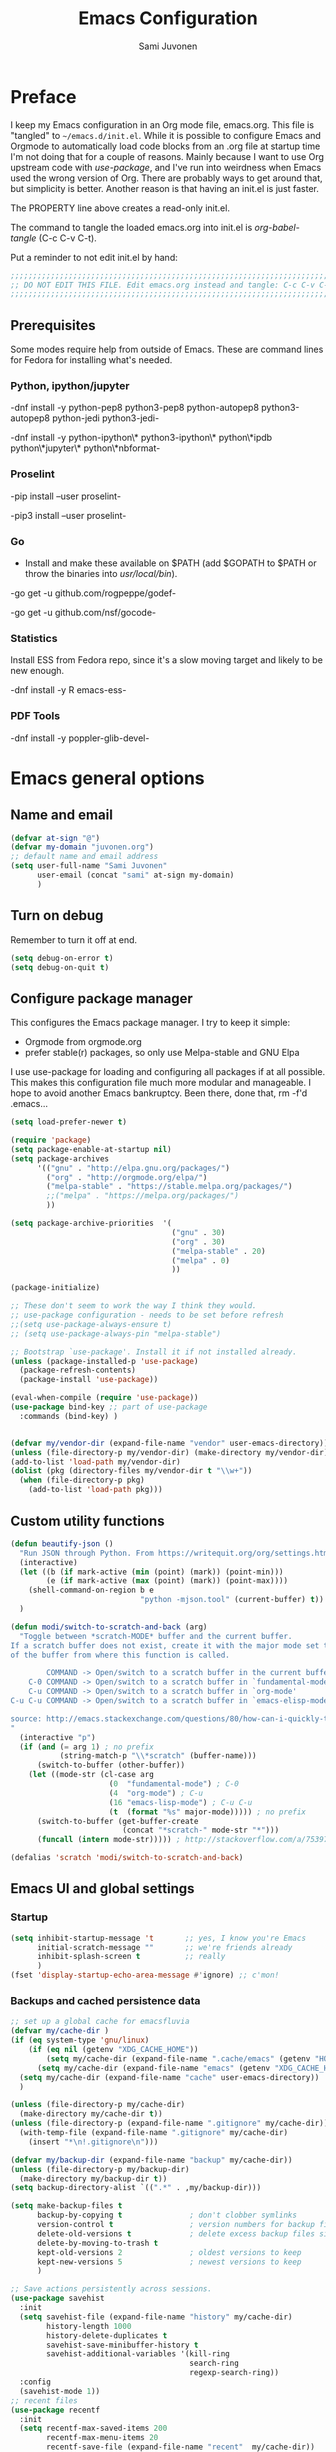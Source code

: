 #+TITLE: Emacs Configuration
#+AUTHOR: Sami Juvonen
#+PROPERTY: header-args :tangle init.el :comments both :padline yes :tangle-mode (identity #o400)
#+STARTUP: content
#+OPTIONS: toc:3 num:nil ^:nil

* Preface

I keep my Emacs configuration in an Org mode file, emacs.org. This file is
"tangled" to =~/emacs.d/init.el=. While it is possible to configure Emacs and
Orgmode to automatically load code blocks from an .org file at startup time I'm
not doing that for a couple of reasons. Mainly because I want to use Org
upstream code with /use-package/, and I've run into weirdness when Emacs used
the wrong version of Org. There are probably ways to get around that, but
simplicity is better. Another reason is that having an init.el is just faster.

The PROPERTY line above creates a read-only init.el. 

The command to tangle the loaded emacs.org into init.el is /org-babel-tangle/ (C-c C-v C-t).

Put a reminder to not edit init.el by hand:

#+BEGIN_SRC emacs-lisp :comments no :padline no
  ;;;;;;;;;;;;;;;;;;;;;;;;;;;;;;;;;;;;;;;;;;;;;;;;;;;;;;;;;;;;;;;;;;;;;;;;;;;;;
  ;; DO NOT EDIT THIS FILE. Edit emacs.org instead and tangle: C-c C-v C-t.  ;;
  ;;;;;;;;;;;;;;;;;;;;;;;;;;;;;;;;;;;;;;;;;;;;;;;;;;;;;;;;;;;;;;;;;;;;;;;;;;;;;
#+END_SRC

** Prerequisites

Some modes require help from outside of Emacs. These are command lines for
Fedora for installing what's needed.

*** Python, ipython/jupyter

    -dnf install -y python-pep8 python3-pep8 python-autopep8 python3-autopep8 python-jedi python3-jedi-

    -dnf install -y python-ipython\* python3-ipython\* python\*ipdb python\*jupyter\* python\*nbformat-

*** Proselint

    -pip  install --user proselint-
 
   -pip3 install --user proselint-

*** Go
    - Install and make these available on $PATH (add $GOPATH to $PATH or throw
      the binaries into /usr/local/bin/).
    
    -go get -u github.com/rogpeppe/godef-

    -go get -u github.com/nsf/gocode-

*** Statistics

    Install ESS from Fedora repo, since it's a slow moving target and likely to
    be new enough.

    -dnf install -y R emacs-ess-

*** PDF Tools

    -dnf install -y poppler-glib-devel-


* Emacs general options
** Name and email

#+BEGIN_SRC emacs-lisp
(defvar at-sign "@")
(defvar my-domain "juvonen.org")
;; default name and email address
(setq user-full-name "Sami Juvonen"
      user-email (concat "sami" at-sign my-domain)
      )

#+END_SRC

** Turn on debug

Remember to turn it off at end.

#+BEGIN_SRC emacs-lisp
(setq debug-on-error t)
(setq debug-on-quit t)
#+END_SRC

** Configure package manager

This configures the Emacs package manager. I try to keep it simple:
- Orgmode from orgmode.org
- prefer stable(r) packages, so only use Melpa-stable and GNU Elpa

I use use-package for loading and configuring all packages if at all possible.
This makes this configuration file much more modular and manageable. I hope
to avoid another Emacs bankruptcy. Been there, done that, rm -f'd .emacs...

   #+BEGIN_SRC emacs-lisp
(setq load-prefer-newer t)

(require 'package)
(setq package-enable-at-startup nil)
(setq package-archives
      '(("gnu" . "http://elpa.gnu.org/packages/")
        ("org" . "http://orgmode.org/elpa/")
        ("melpa-stable" . "https://stable.melpa.org/packages/")
        ;;("melpa" . "https://melpa.org/packages/")
        ))

(setq package-archive-priorities  '(
                                    ("gnu" . 30)
                                    ("org" . 30)
                                    ("melpa-stable" . 20)
                                    ("melpa" . 0)
                                    ))

(package-initialize)

;; These don't seem to work the way I think they would.
;; use-package configuration - needs to be set before refresh
;;(setq use-package-always-ensure t)
;; (setq use-package-always-pin "melpa-stable")

;; Bootstrap `use-package'. Install it if not installed already.
(unless (package-installed-p 'use-package)
  (package-refresh-contents)
  (package-install 'use-package))

(eval-when-compile (require 'use-package))
(use-package bind-key ;; part of use-package
  :commands (bind-key) )


(defvar my/vendor-dir (expand-file-name "vendor" user-emacs-directory))
(unless (file-directory-p my/vendor-dir) (make-directory my/vendor-dir))
(add-to-list 'load-path my/vendor-dir)
(dolist (pkg (directory-files my/vendor-dir t "\\w+"))
  (when (file-directory-p pkg)
    (add-to-list 'load-path pkg)))

   #+END_SRC

** Custom utility functions

#+BEGIN_SRC emacs-lisp
(defun beautify-json ()
  "Run JSON through Python. From https://writequit.org/org/settings.html"
  (interactive)
  (let ((b (if mark-active (min (point) (mark)) (point-min)))
        (e (if mark-active (max (point) (mark)) (point-max))))
    (shell-command-on-region b e
                             "python -mjson.tool" (current-buffer) t))
  )

(defun modi/switch-to-scratch-and-back (arg)
  "Toggle between *scratch-MODE* buffer and the current buffer.
If a scratch buffer does not exist, create it with the major mode set to that
of the buffer from where this function is called.

        COMMAND -> Open/switch to a scratch buffer in the current buffer's major mode
    C-0 COMMAND -> Open/switch to a scratch buffer in `fundamental-mode'
    C-u COMMAND -> Open/switch to a scratch buffer in `org-mode'
C-u C-u COMMAND -> Open/switch to a scratch buffer in `emacs-elisp-mode'

source: http://emacs.stackexchange.com/questions/80/how-can-i-quickly-toggle-between-a-file-and-a-scratch-buffer-having-the-same-m/81#81
"
  (interactive "p")
  (if (and (= arg 1) ; no prefix
           (string-match-p "\\*scratch" (buffer-name)))
      (switch-to-buffer (other-buffer))
    (let ((mode-str (cl-case arg
                      (0  "fundamental-mode") ; C-0
                      (4  "org-mode") ; C-u
                      (16 "emacs-lisp-mode") ; C-u C-u
                      (t  (format "%s" major-mode))))) ; no prefix
      (switch-to-buffer (get-buffer-create
                         (concat "*scratch-" mode-str "*")))
      (funcall (intern mode-str))))) ; http://stackoverflow.com/a/7539787/1219634

(defalias 'scratch 'modi/switch-to-scratch-and-back)
#+END_SRC

** Emacs UI and global settings
*** Startup
#+BEGIN_SRC emacs-lisp
(setq inhibit-startup-message 't       ;; yes, I know you're Emacs
      initial-scratch-message ""       ;; we're friends already
      inhibit-splash-screen t          ;; really
      ) 
(fset 'display-startup-echo-area-message #'ignore) ;; c'mon!
#+END_SRC
*** Backups and cached persistence data

#+BEGIN_SRC emacs-lisp
;; set up a global cache for emacsfluvia
(defvar my/cache-dir )
(if (eq system-type 'gnu/linux)
    (if (eq nil (getenv "XDG_CACHE_HOME"))
        (setq my/cache-dir (expand-file-name ".cache/emacs" (getenv "HOME")))      
      (setq my/cache-dir (expand-file-name "emacs" (getenv "XDG_CACHE_HOME"))))
  (setq my/cache-dir (expand-file-name "cache" user-emacs-directory))  
  )

(unless (file-directory-p my/cache-dir)
  (make-directory my/cache-dir t))
(unless (file-directory-p (expand-file-name ".gitignore" my/cache-dir))
  (with-temp-file (expand-file-name ".gitignore" my/cache-dir)
    (insert "*\n!.gitignore\n")))

(defvar my/backup-dir (expand-file-name "backup" my/cache-dir))
(unless (file-directory-p my/backup-dir)
  (make-directory my/backup-dir t))
(setq backup-directory-alist `((".*" . ,my/backup-dir)))
      
(setq make-backup-files t             
      backup-by-copying t               ; don't clobber symlinks
      version-control t                 ; version numbers for backup files
      delete-old-versions t             ; delete excess backup files silently
      delete-by-moving-to-trash t
      kept-old-versions 2               ; oldest versions to keep
      kept-new-versions 5               ; newest versions to keep
      )

;; Save actions persistently across sessions.
(use-package savehist
  :init
  (setq savehist-file (expand-file-name "history" my/cache-dir)
        history-length 1000
        history-delete-duplicates t
        savehist-save-minibuffer-history t
        savehist-additional-variables '(kill-ring
                                        search-ring
                                        regexp-search-ring))
  :config
  (savehist-mode 1))
;; recent files
(use-package recentf
  :init
  (setq recentf-max-saved-items 200
        recentf-max-menu-items 20
        recentf-save-file (expand-file-name "recent"  my/cache-dir))
  :config
  (recentf-mode t))

;; save place in edited files
(use-package saveplace
  :init
  (setq-default save-place t)
  (setq save-place-file (expand-file-name "places" my/cache-dir))
  )

;; Auto-save
;; Save in the visited file, don't create separate autosave files.
;; We have undo and git.
(setq auto-save-visited-file-name t
      auto-save-interval 100         ;; default is 300 chars
      auto-save-timeout 10           ;; default is 30 sec
      )

(if (version< emacs-version "24.4")
      () ; should maybe do something here
    ;; Emacs 24.4+, save on frame focus lost. May be good enough.
    (add-hook 'focus-out-hook (lambda () (save-some-buffers t))))

#+END_SRC
*** Ido
    I am one of those people who can't seem to grok Helm, so I use Ido.

    6/2016: Now disabled, using Ivy/Swiper/Counsel instead.

#+BEGIN_SRC emacs-lisp
(use-package ido
  :disabled t
  :ensure t
  :init
  (setq ido-everywhere t
        ido-enable-flex-matching t
        ido-show-dot-for-dired t
        ido-enable-dot-prefix t
        ido-create-new-buffer 'always
        ido-max-window-height 0.4
        ido-use-filename-at-point 'guess
        ido-use-url-at-point t
        ido-max-prospects 20
        ido-max-dir-file-cache 400
        ido-enter-matching-directory t
        ido-use-virtual-buffers t
        ido-save-directory-list-file (expand-file-name "ido.last" my/cache-dir)
        ido-default-file-method 'selected-window
        ido-default-buffer-method 'selected-window)
  :config
  (ido-mode +1)
  )

;; smex: replace regular M-x
;; remember recently and most frequently used commands
(use-package smex
  :disabled t
  :ensure t
  :init
  (setq smex-history-length 40
        smex-save-file (expand-file-name "smex.items" my/cache-dir))
  :bind
  (("M-x" . smex)
   ("<menu>" . smex) ;; linux menu key runs execute-extended-command by default
   ("M-X" . smex-major-mode-commands)
   ("C-c C-c M-x" . execute-extended-command))

  :config
  (smex-initialize))

  ;;; smarter fuzzy matching for ido
(use-package flx-ido
  :disabled t
  :ensure t
  :init
  (setq ido-use-faces nil) ;; to see flx highlights
  :config
  (flx-ido-mode 1))

(use-package ido-ubiquitous
  :ensure t
  :disabled t
  :config
  (ido-ubiquitous-mode +1))




#+END_SRC

*** Ivy

Ivy is another piece of Emacs magic from Oleh Krehel a.k.a. abo-abo. It works in the same 
space as Ido and Helm. I've found it more intuitive and just plain awesome since I installed it.
I'm using the stable version but reading his blog makes me want to install the dev version. So
far I've been able to resist.

#+BEGIN_SRC emacs-lisp
(use-package swiper
  :ensure t
  :diminish ""
  :init
  (use-package counsel
    :ensure t)
  (use-package ivy
    :ensure t)
  (setq ivy-use-virtual-buffers t)
  (setq ivy-height 10)
  (setq ivy-count-format "(%d/%d) ")
  (setq magit-completing-read-function 'ivy-completing-read)
  (setq projectile-completion-system 'ivy)
  :config
  (ivy-mode 1)
  ;; (global-set-key (kbd "C-s") 'swiper)
  ;; (global-set-key (kbd "M-x") 'counsel-M-x)
  ;; (global-set-key (kbd "C-x C-f") 'counsel-find-file)
  ;; (global-set-key (kbd "C-h f") 'counsel-describe-function)
  ;; (global-set-key (kbd "C-h v") 'counsel-describe-variable)
  ;; (global-set-key (kbd "C-h l") 'counsel-load-library)
  ;; (global-set-key (kbd "<f2> i") 'counsel-info-lookup-symbol)
  ;; (global-set-key (kbd "<f2> u") 'counsel-unicode-char)
  ;; ;; Ivy-based interface to shell and system tools
  ;; (global-set-key (kbd "C-c g") 'counsel-git)
  ;; (global-set-key (kbd "C-c G") 'counsel-git-grep)
  ;; (global-set-key (kbd "C-c k") 'counsel-ag)
  ;; (global-set-key (kbd "C-x l") 'counsel-locate)
  ;; ;;(global-set-key (kbd "C-S-o") 'counsel-rhythmbox)
  ;; ;; ivy-resume resumes the last Ivy-based completion.
  ;; (global-set-key (kbd "C-c C-r") 'ivy-resume)
  :bind
  (("C-s" . counsel-grep-or-swiper)
   ("M-x" . counsel-M-x)
   ("C-x C-f" . counsel-find-file)
   ("C-h f" . counsel-describe-function)
   ("C-h v" . counsel-describe-variable)
   ("C-h I" . counsel-info-lookup-symbol)
   ("C-h u" . counsel-unicode-char)
   ("C-c g" . counsel-git)
   ("C-c G" . counsel-git-grep)
   ("C-c A" . counsel-ag)
   ("C-c L" . counsel-locate)
   ("C-c C-r" . ivy-resume)
   ;; ("C-c v" . ivy-push-view) ; these are not yet in ivy stable 2016-07-31
   ;; ("C-c V" . ivy-pop-view)
   )
  )
#+END_SRC

*** Modeline information

#+BEGIN_SRC emacs-lisp
(setq line-number-display-limit-width 10000)
(line-number-mode t)
(column-number-mode t)            ;; show some more leg
(size-indication-mode t)

;; diminish keeps modeline tidy
(use-package diminish
  :ensure t
  )

(diminish 'auto-fill-function "")
(diminish 'buffer-face-mode "" )
(diminish 'google-this-mode "")
  


#+END_SRC

*** Defaults for files and editing

#+BEGIN_SRC emacs-lisp

;; we don't care for Computer Modern, let's use All. The. Fonts.
(setq latex-run-command  "latexmk -xelatex")

(setq default-major-mode 'text-mode    ;; sorry friend
      ;; initial-major-mode 'text-mode ;; my lithp is not so good
      ) 

(add-hook 'text-mode-hook 'turn-on-auto-fill)

(prefer-coding-system 'utf-8)          ;; be modern
(set-default-coding-systems 'utf-8)
(set-terminal-coding-system 'utf-8)
(set-keyboard-coding-system 'utf-8)
(setq default-buffer-file-coding-system 'utf-8)

(setq auto-revert-verbose nil)         ;; no whining
(global-auto-revert-mode 1)            ;; if file changes on disk, reread it
(setq-default find-file-visit-truename t) ;; resolve symlinks

(setq next-line-add-newlines nil)
(setq require-final-newline t)
(setq kill-whole-line t)

(delete-selection-mode 1)

(setq-default indent-tabs-mode nil     ;; we don't like tabs by default
              tab-width 4              ;; not too wide
              fill-column 80
              sentence-end-double-space nil)   ;; not in high school any more

(setq view-read-only t)                ;; visit read-only files in view-mode
(setq confirm-nonexistent-file-or-buffer nil)

;; unique buffer names
(use-package uniquify
  :config
  (setq uniquify-buffer-name-style 'forward
        uniquify-separator "/"
        uniquify-after-kill-buffer-p t
        uniquify-ignore-buffers-re "^\\*"))

;; volatile highlights - temporarily highlight changes from pasting etc
(use-package volatile-highlights
  :ensure t
  :diminish ""
  :config
  (volatile-highlights-mode t)
  )

(use-package ibuffer
  :commands (ibuffer)
  :bind ("C-x C-b" . ibuffer))

(use-package which-func
  :init
  (setq which-func-unknown "")
  :config
  (which-function-mode)
  )

(add-to-list 'display-buffer-alist
             '("wclock" . ((display-buffer-pop-up-window) .
                           ((inhibit-same-window . t))) 
               ) 
             )
#+END_SRC

*** Defaults for user interaction

#+BEGIN_SRC emacs-lisp

(fset 'yes-or-no-p 'y-or-n-p)          ;; less rsi
(setq suggest-key-bindings 6           ;; be friendly, show for 6s
      echo-keystrokes 0.5)             ;; default is 1s

(setq enable-recursive-minibuffers t)

(global-hl-line-mode 1)
(show-paren-mode)

(blink-cursor-mode nil)                ;; stop the madness
;;(setq visible-bell t)                  ;; be less annoying
;;(setq ring-bell-function 'ignore) 
(defun my/terminal-visible-bell ()
   "A friendlier visual bell effect. Flash the modeline."
   (invert-face 'mode-line)
   (run-with-timer 0.1 nil 'invert-face 'mode-line))
 
 (setq visible-bell nil
       ring-bell-function 'my/terminal-visible-bell)

;; scrolling. TODO: experiment
(setq scroll-margin 2
      scroll-conservatively 10000
      scroll-preserve-screen-position 1)

(setq ediff-window-setup-function 'ediff-setup-windows-plain)

(setq read-file-name-completion-ignore-case t) ;; case-insensitive completion

(setq hippie-expand-try-functions-list '(try-expand-dabbrev
                                         try-expand-dabbrev-all-buffers
                                         try-expand-dabbrev-from-kill
                                         try-complete-file-name-partially
                                         try-complete-file-name
                                         try-expand-all-abbrevs
                                         try-expand-list
                                         try-expand-line
                                         try-complete-lisp-symbol-partially
                                         try-complete-lisp-symbol))

(setq tab-always-indent 'complete)
(add-to-list 'completion-styles 'initials t)

#+END_SRC

*** Regular expressions

#+BEGIN_SRC emacs-lisp
(use-package re-builder
  :config (setq reb-re-syntax 'rx))

#+END_SRC

*** Performance options

#+BEGIN_SRC emacs-lisp
(setq gc-cons-threshold (* 50 1024 1024) ;; 8 -> 100MB
      large-file-warning-threshold (* 100 1024 1024)
      message-log-max 16384)

;; seed pseudo-random number generator
(random t)
#+END_SRC

*** Looks: fonts and themes
#+BEGIN_SRC emacs-lisp

;; use bbatsov's ported Solarized theme 
(use-package solarized-theme
  :ensure t
  :init
  (setq solarized-use-variable-pitch t
        ;; Prefer italics over bold
        solarized-use-less-bold t
        solarized-use-more-italic t
        ;; Emphasize docstrings
        solarized-distinct-doc-face t 
        ;; make the fringe stand out from the background
        solarized-distinct-fringe-background t
        ;; make the modeline high contrast
        solarized-high-contrast-mode-line t
        ;; colors for indicators such as git:gutter, flycheck and similar
        solarized-emphasize-indicators t
        ;; size of org-mode headlines (but keep other size-changes)
        solarized-scale-org-headlines t
        ;; Avoid all font-size changes
        ;; solarized-height-minus-1 1
        ;; solarized-height-plus-1 1
        ;; solarized-height-plus-2 1
        ;; solarized-height-plus-3 1
        ;; solarized-height-plus-4 1
        )
  :config
  (load-theme 'solarized-light 'no-confirm)
  (set-face-attribute 'cursor nil :background "DarkOrange3")
)

;; (set-face-attribute 'default nil
;;                     :family "Source Code Pro" :height 115 :weight 'regular :width 'semi-condensed)
;; (set-face-attribute 'variable-pitch nil
;;                     :family "Source Sans Pro" :height 125 :weight 'regular)
(set-face-attribute 'default nil
                    :family "Fira Mono" :height 120 :weight 'regular)
(set-face-attribute 'variable-pitch nil
                    :family "Fira Sans" :height 125 :weight 'regular)

(global-font-lock-mode t)
(setq x-underline-at-descent-line t)

(add-hook 'text-mode-hook 'variable-pitch-mode)
(add-hook 'Info-mode-hook 'variable-pitch-mode)
;; (defun set-buffer-face-serif ()
;;   "Set font to a serif proportional font in current buffer"
;;   (interactive)
;;   (setq buffer-face-mode-face
;;         '(:family "Source Serif Pro"
;;                   :foundry "ADBE"
;;                   :slant 'normal
;;                   :weight 'light
;;                   :width 'normal
;;                   :height 100))
;;   (buffer-face-mode))


;; ;; Set default fonts to use

;; (set-face-attribute 'default nil
;;      :family "Input Mono Narrow"
;;      :foundry "FBI "
;;      :slant 'normal
;;      :weight 'light
;;      :width 'semi-condensed
;;      :height 120)


(use-package beacon
  :pin gnu
  :ensure t
  :diminish ""
  :init (beacon-mode 1)
  )

#+END_SRC

*** Emacs windows
Winner-mode returns the previous window layout with C-c <left> in case
something messed it up.

#+BEGIN_SRC emacs-lisp
(setq split-height-threshold nil)
(setq split-width-threshold 150)

(use-package winner
  :ensure t
  :defer 10
  :config
  (winner-mode 1)
  )


#+END_SRC

*** Emacs frames
Emacs frames are what the OS calls "windows".
#+BEGIN_SRC emacs-lisp

  ;; don't want these
  (when (functionp 'set-scroll-bar-mode) (set-scroll-bar-mode 'nil))
  (when (functionp 'blink-cursor-mode) (blink-cursor-mode -1))
  (when (functionp 'tool-bar-mode) (tool-bar-mode -1))

  ;; losing my neckbeard cred with these:
  (when (functionp 'mouse-wheel-mode) (mouse-wheel-mode 1))
  (when (functionp 'menu-bar-mode) (menu-bar-mode 1))
  (when (functionp 'tooltip-mode) (tooltip-mode 1))

;; more useful frame title, that show either a file or a
;; buffer name (if the buffer isn't visiting a file)
(setq frame-title-format
      '((:eval (if (buffer-file-name)
                   (abbreviate-file-name (buffer-file-name)) "%b")))
      )

;; clipboardy thingies
(setq x-select-enable-clipboard t
      x-select-enable-primary t
      save-interprogram-paste-before-kill t)
#+END_SRC

*** Navigation

#+BEGIN_SRC emacs-lisp
  (use-package avy
    :pin gnu
    :ensure t
    :init (avy-setup-default)
    :bind 
    (("M-g g" . avy-goto-line)
     ("M-g M-g" . avy-goto-line)
     ("C-\\" . avy-goto-char-2)
     ("M-g c" . avy-goto-char-timer))
    )


  (use-package ace-window
    :pin gnu
    :ensure t
    :bind ("C-x o" . ace-window)
    ;;:config
    ;;(setq aw-keys '(?a ?s ?d ?f ?g ?h ?j ?k ?l))
    )

  ;; imenu rescan
  (setq imenu-auto-rescan t)

#+END_SRC

*** Expand-region

#+BEGIN_SRC emacs-lisp

(use-package expand-region
  :ensure t
  :bind ("C-=" . er/expand-region))
#+END_SRC

** Utilities
*** Encryption

#+BEGIN_SRC emacs-lisp
(setq epg-gpg-program "gpg2")
(setq epa-file-encrypt-to '(user-email))
#+END_SRC

*** Google this

#+BEGIN_SRC emacs-lisp
(use-package google-this
  :diminish t
  :config
  (google-this-mode 1)
  )
#+END_SRC

*** Undo-tree

7/2016: disabled because getting weird tracebacks.
TODO: file a bug?

#+BEGIN_SRC emacs-lisp
  (use-package undo-tree
    :disabled t
    :ensure t
    :diminish ""
    :config (global-undo-tree-mode) 
    )
#+END_SRC

*** Lorem ipsum
#+BEGIN_SRC emacs-lisp


(use-package lorem-ipsum
  :load-path "vendor/emacs-lorem-ipsum"
  :commands (lorem-ipsum-insert-paragraphs lorem-ipsum-insert-sentences)
  )

#+END_SRC
*** Crux

Crux is Bozhidar Batsov's Collection of Ridiculously Useful eXtensions. It is
what it says on the tin, versions of useful functions that are part of many init.el.

#+BEGIN_SRC emacs-lisp
(use-package crux
  :ensure t
  :bind
  (("C-a" . crux-move-beginning-of-line)
   ("C-c n" . crux-cleanup-buffer-or-region)
   ("C-c C-e" . crux-eval-and-replace)
   ("C-c 2" . crux-duplicate-current-line-or-region)
   ("C-c 3" . crux-duplicate-and-comment-current-line-or-region)
   ("C-c r" . crux-rename-file-and-buffer)
   ("C-c R" . crux-reopen-as-root)
   ("C-c o" . crux-open-with))
  :config
  (crux-with-region-or-buffer indent-region)
  (crux-with-region-or-buffer untabify)
  (crux-with-region-or-line comment-or-uncomment-region)
  )
#+END_SRC

*** Version Control

Magit alone along with Orgmode would be enough reason to use Emacs.

  #+BEGIN_SRC emacs-lisp
(use-package magit
  :ensure t
  :diminish "g"
  :commands (magit-status)
  :bind 
  (("<f8>" . magit-status))
  )

(use-package with-editor
  :ensure t
  :config
  (shell-command-with-editor-mode)
  )

(use-package git-timemachine
  :ensure t
  )

(use-package diff-hl
  :pin gnu
  :ensure t
  :config
  (global-diff-hl-mode)
  )
  #+END_SRC

*** Searching
**** Ack

 Ack supports ack, ag, git grep, etc.

  #+BEGIN_SRC emacs-lisp
(use-package ack
  :ensure t
  :pin gnu
  :commands ack)

  #+END_SRC
*** Tramp

Don't run an editor on a server, edit the files from the comfort of a local Emacs.

 #+BEGIN_SRC emacs-lisp
(use-package tramp
  :config
  (setq tramp-default-method "ssh")
  )
 #+END_SRC

*** PDF Tools

PDF Tools requires =dnf install -y poppler-glib-devel= on Fedora.

#+BEGIN_SRC emacs-lisp
(use-package pdf-tools
  :ensure t
  :defer
  :config
  (pdf-tools-install)
  )
#+END_SRC

* Orgmode

#+BEGIN_SRC emacs-lisp

(use-package org
  :ensure org-plus-contrib
  :defer t
  :pin org
  :bind 
  (("C-c l" . org-store-link)
   ("C-c a" . org-agenda)
   ("C-c c" . org-capture)
   ("C-c b" . org-iswitchb)
   ("C-c t" . org-time-stamp-inactive)) ; flycheck steals C-c ! map
  :init
  (eval-after-load 'ox '(require 'ox-koma-letter))
  (eval-after-load 'ox-latex
    '(add-to-list 'org-latex-packages-alist '("AUTO" "babel" t) t) 
    )
  :config 
  (setq org-modules '(org-crypt org-docview org-habit org-info
                                org-protocol org-bookmark org-bullets
                                org-checklist org-eshell org-learn org-man 
                                org-toc)
        )
  (add-to-list 'org-structure-template-alist
               '("py" "\n#+BEGIN_SRC python\n?\n#+END_SRC\n"
                 "<src lang=\"python\">\n?\n</src>")
               )
  (add-to-list 'org-structure-template-alist
               '("el" "\n#+BEGIN_SRC emacs-lisp\n?\n#+END_SRC\n"
                 "<src lang=\"emacs-lisp\">\n?\n</src>")
               )
  (add-to-list 'org-structure-template-alist
               '("sh" "\n#+BEGIN_SRC sh\n?\n#+END_SRC\n"
                 "<src lang=\"sh\">\n?\n</src>")
               )   

  (setq org-directory "~/Documents/Org"
        org-agenda-files (list "~/Documents/Org")
        org-default-notes-file "~/Documents/Org/notes.org.gpg"
        org-startup-folded "contents"
        org-archive-folder "~/Documents/Org/.archive"
        org-special-ctrl-a/e t
        ;;org-ctrl-k-protect-subtree t
        org-catch-invisible-edits 'show ; TODO check 'smart
        org-return-follows-link t
        org-src-fontify-natively t
        org-src-tab-acts-natively t
        org-src-preserve-indentation t
        org-support-shift-select t
        )
  (setq org-ellipsis "…")
  (setq org-todo-keywords
        (quote ((sequence "TODO(t)" "NEXT(n)" "|" "DONE(d)")
                (sequence "WAITING(w@/!)" "HOLD(h@/!)" "|" "CANCELLED(c@/!)" 
                          "PHONE" "MEETING")
                ))
        )
  (setq org-use-fast-todo-selection t)
  (setq org-treat-S-cursor-todo-selection-as-state-change nil)
  (setq org-todo-state-tags-triggers
        (quote (("CANCELLED" ("CANCELLED" . t))
                ("WAITING" ("WAITING" . t))
                ("HOLD" ("WAITING") ("HOLD" . t))
                (done ("WAITING") ("HOLD"))
                ("TODO" ("WAITING") ("CANCELLED") ("HOLD"))
                ("NEXT" ("WAITING") ("CANCELLED") ("HOLD"))
                ("DONE" ("WAITING") ("CANCELLED") ("HOLD"))
                ))
        )
  ;; (setq org-todo-keywords 
  ;;       org-todo-keyword-faces  
  ;;       org-enforce-todo-dependencies  
  ;;       org-enforce-todo-checkbox-dependencies )
  (setq org-capture-templates
        '(("t" "Todo" entry
           (file+headline "~/Documents/Org/todo.org" "Tasks")
           "* TODO %?\n  %i\n  %a")
          ("n" "Note" entry
           (file+headline "~/Documents/Org/notes.org.gpg" "Unorganized")
           "* %?\n  %i\n  %a")
          ("j" "Journal" entry
           (file+datetree "~/Documents/Org/journal.org.gpg")
           "* %u %?\n  %i\n  %a")
          )
        )
  (add-hook 'org-mode-hook
            (lambda () (imenu-add-to-menubar "Index")
              (org-bullets-mode 1)) 
            )

  (org-babel-do-load-languages
   'org-babel-load-languages
   '(
     (calc . t)
     (ditaa . t)
     (dot . t)
     (emacs-lisp . t)
     (gnuplot . t)
     (js . t)
     (makefile . t)
     (python . t)
     ;;(R . t)
     (ruby . t)
     (sh . t)
     ))

  ;; Default packages included in every tex file, pdflatex or xelatex
  ;; (setq org-latex-packages-alist
  ;;       '(("" "graphicx" t)
  ;;         ("" "longtable" nil)
  ;;         ("" "float" nil)) 
  ;;)
  (setq texcmd "latexmk -xelatex")
  (setq org-latex-pdf-process (list texcmd))
  
  ) ;; End of use-package org

(use-package org-bullets
  :init (setq org-bullets-bullet-list '("●" "★" "❀" "►" "•" "▸" "☢"))
  :defer t
  :ensure t
  :commands (org-bullets-mode)
  )

(use-package ob-ipython
  :load-path "vendor/ob-ipython"
  :defer t
  :config 
  (setq ob-ipython-command "ipython3")
  (add-to-list 'org-structure-template-alist
               '("ipy" "\n#+BEGIN_SRC ipython :session\n?\n#+END_SRC\n"
                 "<src lang=\"python\">\n?\n</src>"))
  )

(use-package ox-pandoc
  :ensure t
  )

(use-package org-gcal
  :ensure t
  )

(use-package org-gnome
  :ensure t
  )

 
#+END_SRC

* System admin
** Ansible

#+BEGIN_SRC emacs-lisp
(use-package yaml-mode
  :ensure t
  :init 
  (add-to-list 'auto-mode-alist '("\\.yml$" . yaml-mode))
  (add-to-list 'auto-mode-alist '("\\.yaml$" . yaml-mode))
  (add-hook 'yaml-mode-hook
            '(lambda ()
               (define-key yaml-mode-map "\C-m" 'newline-and-indent)))
  )

(use-package ansible
  :ensure t
  ;;:config (ansible::set-default-keymap)
  )

(use-package ansible-doc
  :ensure t
  :init
  (add-hook 'yaml-mode-hook #'ansible-doc-mode)
  )

(use-package company-ansible
  :ensure t
  )
#+END_SRC

** Docker


#+BEGIN_SRC emacs-lisp
(use-package dockerfile-mode
  :ensure t
  )

(use-package docker
  :ensure t
  )
#+END_SRC

** Puppet

#+BEGIN_SRC emacs-lisp
(use-package puppet-mode
  :ensure t
  )
#+END_SRC

** Vagrant

#+BEGIN_SRC emacs-lisp
(use-package vagrant
  :ensure t)
;; (use-package vagrant-tramp
;;   :ensure t)
#+END_SRC

* Programming
** General programming

#+BEGIN_SRC emacs-lisp

;; compilation: don't ask about saving, don't save, and add helper to shell mode.
(setq compilation-ask-about-save nil)
(setq compilation-save-buffers-predicate '(lambda () nil))
(add-hook 'shell-mode-hook 'compilation-shell-minor-mode)

;; make a file executable if it starts with #!
(add-hook
 'after-save-hook
 'executable-make-buffer-file-executable-if-script-p)


(use-package company
  :pin gnu
  :ensure t
  :config
    (global-company-mode)
    (use-package company-quickhelp
      :ensure t
      :config
      (setq company-quickhelp-idle-delay 3)
      (company-quickhelp-mode 1)
      )
    (use-package company-emoji
      :ensure t
      :config
      (add-hook 'markdown-mode-hook 'company-mode)
      (add-hook 'markdown-mode-hook 'company-emoji-init) 
      )
    (use-package company-jedi
      :disabled t
      :ensure t
      :config (add-to-list 'company-backends 'company-jedi) 
      )  
  )


(use-package flycheck
  :ensure t
  :defer t
  :commands (flycheck-mode)
  :diminish ""
  :init (global-flycheck-mode)
  :bind
  (("M-g M-n" . flycheck-next-error)
   ("M-g M-p" . flycheck-previous-error)
   ("M-g M-=" . flycheck-list-errors))
  :config
  (setq-default flycheck-disabled-checkers '(emacs-lisp-checkdoc))
  )

(use-package aggressive-indent
  :pin gnu
  :ensure t
  :commands (aggressive-indent-mode))

(use-package rainbow-mode
  :pin gnu
  :ensure t
  )

(add-hook 'prog-mode-hook 'flyspell-prog-mode)
(add-hook 'prog-mode-hook 'imenu-add-menubar-index)
(add-hook 'prog-mode-hook 'aggressive-indent-mode)

#+END_SRC
** Makefile

#+BEGIN_SRC emacs-lisp
(defun my-makefile-hook
    (setq indent-tabs-mode t)
  )
(add-hook 'makefile-mode-hook 'my-makefile-hook)
#+END_SRC

** Projectile

#+BEGIN_SRC emacs-lisp
(use-package projectile
  :ensure t
  :config (projectile-global-mode 1)
  :diminish projectile-mode
  :init
  (progn
    (setq projectile-file-exists-remote-cache-expire (* 30 60))
    (setq projectile-switch-project-action 'projectile-find-file-dwim)))

#+END_SRC

** Python

#+BEGIN_SRC emacs-lisp

(use-package elpy
  :ensure t
  :commands (elpy-enable)
  :diminish "🐍"
  :init 
  (setq elpy-rpc-backend "jedi"
        elpy-rpc-project-specific 't
        )
  (elpy-enable)
  :config
  (elpy-use-ipython "ipython3") 
  (when (fboundp 'flycheck-mode)
    (setq elpy-modules (delete 'elpy-module-flymake elpy-modules)))
  ;; fix PEP8 compliance on save
  (use-package py-autopep8
    :ensure t
    :config
    (add-hook 'elpy-mode-hook 'py-autopep8-enable-on-save))
  ;; emacs ipython notebook
  (use-package ein
    :ensure t)
  )

#+END_SRC

** Emacs lisp

#+BEGIN_SRC emacs-lisp
(use-package paredit
  :ensure t
  :commands (paredit-mode)
  :config
  (progn
    (defvar electrify-return-match "[\]}\)\"]"
      "If this regexp matches the text after the cursor, do an \"electric\"
       return.")

    (defun electrify-return-if-match (arg)
      "If the text after the cursor matches
       `electrify-return-match' then open and indent an empty line
        between the cursor and the text. Move the cursor to the new line."
      (interactive "P")
      (let ((case-fold-search nil))
        (if (looking-at electrify-return-match)
            (save-excursion (newline-and-indent)))
        (newline arg)
        (indent-according-to-mode)))
    ))

(defun my/lisp-mode ()
  (paredit-mode t) 
  (turn-on-eldoc-mode)
  (eldoc-add-command
   'paredit-backward-delete
   'paredit-close-round)
  (local-set-key (kbd "RET") 'electrify-return-if-match)
  (eldoc-add-command 'electrify-return-if-match)
  (show-paren-mode t))

(add-hook 'emacs-lisp-mode-hook 'my/lisp-mode)
(add-hook 'eval-expression-minibuffer-setup-hook 'my/lisp-mode)

;;(use-package rainbow-delimiters)

#+END_SRC

** Shell script
** Ruby

Ruby-mode is included with Emacs (23+).

#+BEGIN_SRC emacs-lisp
(use-package ruby-mode
  :diminish "💎"
  )

;; Rubyish file extensions:
(add-to-list 'auto-mode-alist
             '("\\.\\(?:cap\\|gemspec\\|irbrc\\|gemrc\\|rake\\|rb\\|ru\\|thor\\)\\'" 
               . ruby-mode))
(add-to-list 'auto-mode-alist
             '("\\(?:Brewfile\\|Capfile\\|Gemfile\\(?:\\.[a-zA-Z0-9._-]+\\)?\\|[rR]akefile\\)\\'" 
               . ruby-mode))

;; inf-ruby gives us a Ruby REPL
;; not in Melpa-stable. TODO put it in vendor/
(use-package inf-ruby
  :config 
  (add-hook 'ruby-mode-hook 'inf-ruby-minor-mode)
  )
#+END_SRC

** Go

#+BEGIN_SRC emacs-lisp

;; install godef w/ go get github.com/rogpeppe/godef
(use-package go-mode
  :ensure t
  )

;; requires gocode: go get -u github.com/nsf/gocode
(use-package go-eldoc
  :ensure t
  )
(use-package company-go
  :ensure t
  )


(add-hook 'go-mode-hook 
          (lambda ()
            (add-hook 'before-save-hook #'gofmt-before-save)
            (local-set-key (kbd "M-.") #'godef-jump)
            (flycheck-mode 1)))
(add-hook 'go-mode-hook 'go-eldoc-setup)

#+END_SRC

** Web mode

#+BEGIN_SRC emacs-lisp
(use-package web-mode
  :ensure t
  :init
  (setq web-mode-enable-auto-pairing t)
  (setq web-mode-enable-css-colorization t)
  (setq web-mode-enable-current-element-highlight t)
  (setq web-mode-enable-current-column-highlight t)
  (setq web-mode-ac-sources-alist
        '(("css" . (ac-source-css-property))
          ("html" . (ac-source-words-in-buffer ac-source-abbrev)))
        )
  :config
  (add-to-list 'auto-mode-alist '("\\.erb\\'" . web-mode))
  (add-to-list 'auto-mode-alist '("\\.djhtml\\'" . web-mode))
  (add-to-list 'auto-mode-alist '("\\.dtl\\'" . web-mode))
  (add-to-list 'auto-mode-alist '("\\.html?\\'" . web-mode))
  )
#+END_SRC

* Writing
  General writing settings.


** Proselint
#+BEGIN_SRC emacs-lisp
;; Requires 'pip install proselint'
;;
;; From https://github.com/amperser/proselint/tree/master/plugins/flycheck
(flycheck-define-checker proselint
  "A linter for prose."
  :command ("proselint" source-inplace)
  :error-patterns
  ((warning line-start (file-name) ":" line ":" column ": "
            (id (one-or-more (not (any " "))))
            (message (one-or-more not-newline)
                     (zero-or-more "\n" (any " ") (one-or-more not-newline)))
            line-end))
  :modes (text-mode org-mode markdown-mode gfm-mode))

(add-to-list 'flycheck-checkers 'proselint)

(add-hook 'text-mode-hook #'flycheck-mode)
(add-hook 'org-mode-hook #'flycheck-mode)
(add-hook 'markdown-mode-hook #'flycheck-mode)
(add-hook 'gfm-mode-hook #'flycheck-mode)
#+END_SRC
** Spelling
   Use wcheck-mode
#+BEGIN_SRC emacs-lisp
(use-package wcheck-mode
  :pin gnu
  :ensure t
  :commands (wcheck-mode wcheck-mode-languages wcheck-actions
                         wcheck-jump-forward wcheck-jump-backward)
  :init
  (setq wcheck-language-data
        '(("American English"
           (program . "aspell")
           (args "-l" "-d" "en_US")
           (action-program . "aspell")
           (action-args "-a" "-d" "en_US")
           (action-parser . wcheck-parser-ispell-suggestions))
          ("Finnish"
           (program . "enchant")
           (args "-l" "-d" "fi")
           (syntax . my-finnish-syntax-table)
           (action-program . "enchant")
           (action-args "-a" "-d" "fi")
           (action-parser . enchant-suggestion-menu))))

  :config
  (defun enchant-suggestions-menu (marked-text)
    (cons (cons "[Add to dictionary]" 'enchant-add-to-dictionary)
          (wcheck-parser-ispell-suggestions)))

  (defvar enchant-dictionaries-dir "~/.config/enchant")
  (defun enchant-add-to-dictionary (marked-text)
    (let* ((word (aref marked-text 0))
           (language (aref marked-text 4))
           (file (let ((code (nth 1 (member "-d" (wcheck-query-language-data
                                                  language 'action-args)))))
                   (when (stringp code)
                     (concat (file-name-as-directory enchant-dictionaries-dir)
                             code ".dic")))))
      (when (and file (file-writable-p file))
        (with-temp-buffer
          (insert word) (newline)
          (append-to-file (point-min) (point-max) file)
          (message "Added word \"%s\" to the %s dictionary"
                   word language)))))
  )  

#+END_SRC

** Markdown

#+BEGIN_SRC emacs-lisp

(use-package markdown-mode
  :ensure t
  :commands (markdown-mode gfm-mode)
  :mode 
(("README\\.md\\'" . gfm-mode)
         ("\\.md\\'" . markdown-mode)
         ("\\.markdown\\'" . markdown-mode))
  :init 
(setq markdown-command "pandoc -f markdown -t html5")
)
#+END_SRC

** Pandoc
#+BEGIN_SRC emacs-lisp
(use-package pandoc-mode
  :ensure t
  :init
  (add-hook 'markdown-mode-hook 'pandoc-mode)
  :config
  (add-hook 'pandoc-mode-hook 'pandoc-load-default-settings)
  )
#+END_SRC

* Applications
** Shells
*** Eshell

#+BEGIN_SRC emacs-lisp
(use-package eshell
  :commands eshell eshell-command
  :init
  (setq eshell-buffer-shorthand t
        eshell-cmpl-ignore-case t
        eshell-cmpl-cycle-completions nil
        eshell-history-size 10000
        eshell-save-history-on-exit t
        eshell-hist-ignoredups t
        eshell-glob-case-insensitive t
        eshell-scroll-to-bottom-on-input 'this)
  :config
  (progn
    (require 'em-smart)
    (setq eshell-where-to-jump 'begin
          eshell-review-quick-commands nil
          eshell-smart-space-goes-to-end t)
    (require 'em-cmpl)
    (require 'em-prompt)
    (require 'em-term)
    (require 'esh-opt)
    
    (setenv "PAGER" "cat")
    (defalias 'e 'find-file)
    (defalias 'ff 'find-file)
    (defalias 'vim 'find-file)
    (defalias 'emacs 'find-file-other-window)
    (defalias 'gd 'magit-diff-unstaged)
    (defalias 'gds 'magit-diff-staged)
    (defun eshell/d (&rest args)
      (dired (pop args) "."))
    
    (defun eshell/x ()
      "Closes the EShell session and gets rid of the EShell window."
      (kill-buffer)
      (delete-window))
    
    (defun eshell/gst (&rest args)
      (magit-status (pop args) nil)
      (eshell/echo))   ;; The echo command suppresses output

    (defun eshell/magit ()
      "Function to open magit-status for the current directory"
      (interactive)
      (magit-status default-directory))
    
    (add-to-list 'eshell-visual-commands "tmux")
    (add-to-list 'eshell-visual-commands "ssh")
    (add-to-list 'eshell-visual-commands "vim")
    (add-to-list 'eshell-visual-commands "links")
    (add-to-list 'eshell-visual-commands "elinks")
    (add-to-list 'eshell-visual-commands "alsamixer")
    (add-to-list 'eshell-visual-commands "nmtui")
    (add-to-list 'eshell-visual-commands "tail")

    (add-to-list 'eshell-visual-subcommands '(("git" "log" "diff" "show")))

    (defun eshell-here ()
      "https://github.com/howardabrams/dot-files/blob/master/emacs-eshell.org
       Opens up a new shell in the directory associated with the
       current buffer's file. The eshell is renamed to match that
       directory to make multiple eshell windows easier."
      (interactive)
      (let* ((parent (if (buffer-file-name)
                         (file-name-directory (buffer-file-name))
                       default-directory))
             (height (/ (window-total-height) 3))
             (name   (car (last (split-string parent "/" t)))))
        (split-window-vertically (- height))
        (other-window 1)
        (eshell "new")
        (rename-buffer (concat "*eshell: " name "*"))

        ;;(insert (concat "ls"))
        ;;(eshell-send-input)
        ))

    (bind-key "C-!" 'eshell-here)
    (bind-key "<f2>" 'eshell-here)
    ))

#+END_SRC
** Dired

#+BEGIN_SRC emacs-lisp
(use-package dired
  :commands (dired)
  :config
  (setq 
        dired-recursive-copies 'always
        dired-recursive-deletes 'always
        dired-dwim-target t
        ;; -F marks links with @
        dired-ls-F-marks-symlinks t
        ;;delete-by-moving-to-trash t
        ;; Auto refresh dired
        global-auto-revert-non-file-buffers t
        wdired-allow-to-change-permissions t
        wdired-allow-to-redirect-links t
        wdired-use-interactive-rename nil 
        wdired-confirm-overwrite t))

(add-hook 'dired-load-hook
          (lambda ()
            ;; Bind dired-x-find-file.
            (setq dired-x-hands-off-my-keys nil)
            (load "dired-x")
            ))

;; (add-hook 'dired-mode-hook
;;           (lambda ()
;;             ;; Set dired-x buffer-local variables here.  For example:
;;             ;;(dired-omit-mode 1)
;;             ))



#+END_SRC

* Location and calendar

#+BEGIN_SRC emacs-lisp


;; where I hang my hat
(setq calendar-latitude 37.9
      calendar-longitude 122.9
      calendar-location-name "Berkeley, CA, US"
      calendar-time-zone 480
      calendar-standard-time-zone-name "PST"
      calendar-standard-daylight-time-zone-name "PDT")

(setq display-time-24hr-format t)

(setq display-time-world-list
      '(("America/Los_Angeles" "California")
        ("Europe/Helsinki" "Helsinki")
        ("UTC" "UTC")
        ("America/New_York" "US East")
        ("America/Chicago" "Chicago")
        ("America/Denver" "Denver")
        ("US/Hawaii" "Hawaii")
        ("Africa/Dakar" "Dakar")
        ("Europe/London" "London")
        ("Europe/Paris" "Paris")
        ("Europe/Berlin" "Berlin")
        ("Asia/Kolkata" "India")
        ("Asia/Shanghai" "China")
        ("Asia/Tokyo" "Tokyo")))

(setq display-time-world-time-format
      "%R %5Z (UTC%z) - %d %3h - %A")

(setq holiday-bahai-holidays nil)
(setq holiday-christian-holidays nil)
(setq holiday-hebrew-holidays nil)
(setq holiday-islamic-holidays nil)
(setq holiday-other-holidays
      ;; Edited from suomalainen-kalenteri.el
      '((holiday-fixed 1 1 "Uudenvuodenpäivä")
        (holiday-fixed 1 27 "Vainojen uhrien muistopäivä")
        (holiday-fixed 2 5 "J. L. Runebergin päivä (liputus)")
        (holiday-fixed 2 6 "Saamelaisten kansallispäivä")
        (holiday-fixed 2 28 "Kalevalan päivä, suomalaisen kulttuurin päivä (liputus)")
        (holiday-fixed 2 29 "Karkauspäivä")
        (holiday-fixed 3 8 "Kansainvälinen naistenpäivä")
        (holiday-fixed 3 19 "Minna Canthin päivä, tasa-arvon päivä (liputus)")
        (holiday-sexp '(if (>= year 2014) (list 4 8 year))
                      "Romanien kansallispäivä")
        (holiday-fixed 4 9 "Mikael Agricolan päivä, suomen kielen päivä (liputus)")
        (holiday-fixed 4 27 "Kansallinen veteraanipäivä (liputus)")
        (holiday-fixed 5 1 "Vappu, suomalaisen työn päivä (liputus)")
        (holiday-fixed 5 9 "Eurooppa-päivä (liputus)")
        (holiday-fixed 5 12 "J. V. Snellmanin päivä, suomalaisuuden päivä (liputus)")
        (holiday-float 5 0 2 "Äitienpäivä (liputus)")
        (holiday-float 5 0 3 "Kaatuneitten muistopäivä (liputus, puolitangossa)")
        (holiday-fixed 6 4 "Puolustusvoimain lippujuhlan päivä (liputus)")
        (holiday-fixed 6 5 "Maailman ympäristöpäivä")
        (holiday-float 6 6 1 "Juhannuspäivä, Suomen lipun päivä (liputus)" 20)
        (holiday-fixed 7 6 "Eino Leinon päivä, runon ja suven päivä (liputus)")
        (holiday-fixed 10 10 "Aleksis Kiven päivä, suomalaisen kirjallisuuden päivä (liputus)")
        (holiday-fixed 10 24 "YK:n päivä (liputus)")
        (holiday-float 10 6 1 "Pyhäinpäivä" 31)
        (holiday-fixed 11 6 "Ruotsalaisuuden päivä, Kustaa Aadolfin päivä (liputus)")
        (holiday-float 11 0 2 "Isänpäivä (liputus)")
        (holiday-fixed 11 20 "Lapsen oikeuksien päivä")
        (holiday-fixed 12 6 "Itsenäisyyspäivä (liputus)")
        (holiday-sexp '(if (>= year 2011) (list 12 8 year))  "Jean Sibeliuksen päivä, suomalaisen musiikin päivä (liputus)")
        ;; other days
        (holiday-fixed 7 14 "Bastille Day")
        (holiday-float 10 1 2 "Indigenous Peoples' Day")
        ;; muslim holidays
        (holiday-islamic 9 1 "Ramadan begins")
        (holiday-islamic 10 1 "Eid al-Fitr")
        (holiday-islamic 12 10 "Eid al-Adha")
        ;; jewish holidays
        (holiday-hebrew 7 1 "Rosh Hashanah")
        (holiday-hebrew 7 10 "Yom Kippur")
        (holiday-hebrew 3 25 "Hanukkah")
        ;; UN international days
        (holiday-fixed 3 20 "International Day of Happiness")
        (holiday-fixed 4 12 "International Day of Human Space Flight")
        (holiday-fixed 4 30 "International Jazz Day")
        (holiday-fixed 6 1 "Global Day of Parents")
        (holiday-fixed 6 21 "International Day of Yoga")
        (holiday-fixed 7 18 "Nelson Mandela International Day")
        (holiday-fixed 11 19 "World Toilet Day")
        (holiday-float 11 4 3 "World Philosophy Day")
        (holiday-fixed 11 20 "Universal Children's Day")
        ))

        
      
;; (setq holiday-local-holidays
;;       '((holiday-fixed 12 21 "BUSD Winter recess start")
;;         (holiday-fixed 6 17  "BUSD last day of school")))

(add-hook 'calendar-load-hook 
          (lambda () (calendar-set-date-style 'european)))


#+END_SRC   
* Global key bindings

#+BEGIN_SRC emacs-lisp
(bind-key "RET" 'newline-and-indent)     ;; check back in 2030 if still needed
;; using ivy for C-s
(global-set-key (kbd "C-s") 'swiper)
;;(bind-key "C-S" 'isearch-forward-regexp) ;; use regex variants of search
(bind-key "C-r" 'isearch-backward-regexp)
(bind-key "M-%" 'query-replace-regexp)

;; M-^ is join-line aka delete-indentation
(defun join-next-line ()
  "Join current line with one below."
  (interactive)
  (delete-indentation 1)
  )
(bind-key "C-^" 'join-next-line)

(bind-key "C-+" 'text-scale-increase)
(bind-key "C--" 'text-scale-decrease)

(bind-key "C-c z" 'bury-buffer)
(bind-key "C-x C-b" 'ibuffer)            ;; replace buffer-menu with ibuffer

;;(autoload 'zap-up-to-char "misc"
;;  "Kill up to, but not including ARGth occurrence of CHAR." t)
(bind-key "M-z" 'zap-up-to-char)

(bind-key "C-x m" 'eshell)
(bind-key "C-x M-m" 'shell)

(bind-key "M-/" 'hippie-expand)   ;; use hippie-expand instead of dabbrev

#+END_SRC

* End
** Turn off debug

#+BEGIN_SRC emacs-lisp
(message "init.org: Looks like we got to the end of init OK.")
(setq debug-on-error nil)
(setq debug-on-quit nil)
#+END_SRC

** Load customization system generated variables 
   Set Emacs customizations to file custom.el.
 #+BEGIN_SRC emacs-lisp
  (setq custom-file (expand-file-name "custom.el" user-emacs-directory))
  (load custom-file)
 #+END_SRC

 

